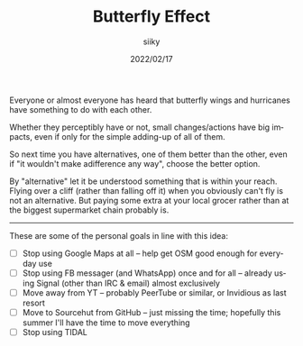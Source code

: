 #+TITLE: Butterfly Effect
#+AUTHOR: siiky
#+DATE: 2022/02/17
#+LANGUAGE: en

Everyone or almost everyone has heard that butterfly wings and hurricanes have
something to do with each other.

Whether they perceptibly have or not, small changes/actions have big impacts,
even if only for the simple adding-up of all of them.

So next time you have alternatives, one of them better than the other, even if
"it wouldn't make adifference any way", choose the better option.

By "alternative" let it be understood something that is within your reach.
Flying over a cliff (rather than falling off it) when you obviously can't fly is
not an alternative. But paying some extra at your local grocer rather than at
the biggest supermarket chain probably is.

-----

These are some of the personal goals in line with this idea:

+ [-] Stop using Google Maps at all -- help get OSM good enough for everyday use
+ [-] Stop using FB messager (and WhatsApp) once and for all -- already using
      Signal (other than IRC & email) almost exclusively
+ [-] Move away from YT -- probably PeerTube or similar, or Invidious as last
      resort
+ [ ] Move to Sourcehut from GitHub -- just missing the time; hopefully this
      summer I'll have the time to move everything
+ [ ] Stop using TIDAL
